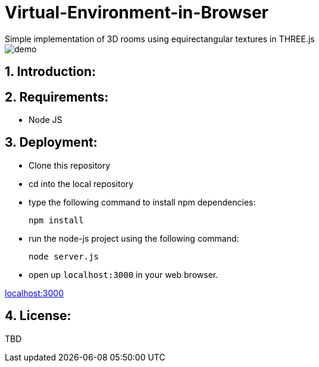 # Virtual-Environment-in-Browser
Simple implementation of 3D rooms using equirectangular textures in THREE.js

image::https://github.com/MarcoSteinke/Virtual-Environment-in-Browser/blob/main/demo.gif?raw=true[]

## 1. Introduction: 

## 2. Requirements:

- Node JS

## 3. Deployment:

- Clone this repository
- cd into the local repository
- type the following command to install npm dependencies:

  npm install
  
- run the node-js project using the following command:

  node server.js
  
- open up `localhost:3000` in your web browser.

http://localhost:3000[localhost:3000]

## 4. License: 

TBD
